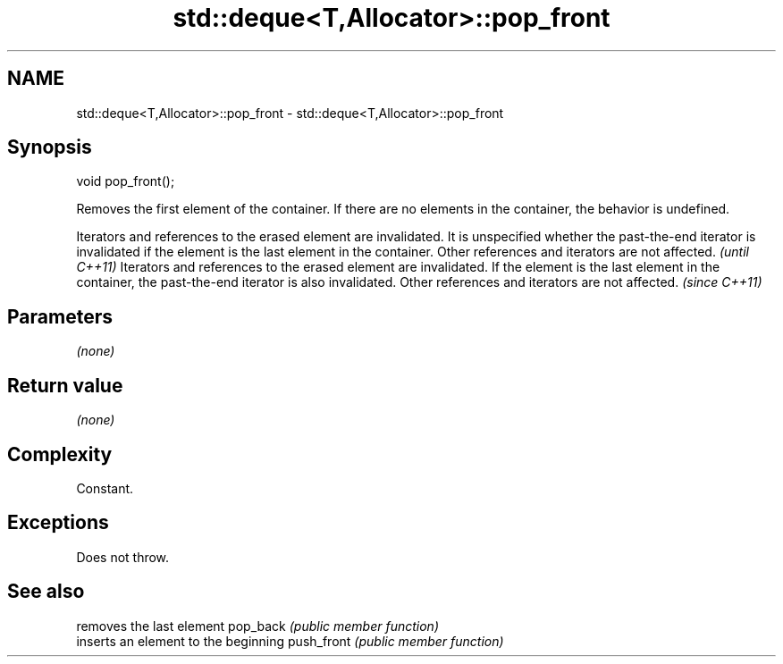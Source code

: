 .TH std::deque<T,Allocator>::pop_front 3 "2020.03.24" "http://cppreference.com" "C++ Standard Libary"
.SH NAME
std::deque<T,Allocator>::pop_front \- std::deque<T,Allocator>::pop_front

.SH Synopsis

void pop_front();

Removes the first element of the container. If there are no elements in the container, the behavior is undefined.

Iterators and references to the erased element are invalidated. It is unspecified whether the past-the-end iterator is invalidated if the element is the last element in the container. Other references and iterators are not affected. \fI(until C++11)\fP
Iterators and references to the erased element are invalidated. If the element is the last element in the container, the past-the-end iterator is also invalidated. Other references and iterators are not affected.                     \fI(since C++11)\fP


.SH Parameters

\fI(none)\fP

.SH Return value

\fI(none)\fP

.SH Complexity

Constant.

.SH Exceptions

Does not throw.

.SH See also


           removes the last element
pop_back   \fI(public member function)\fP
           inserts an element to the beginning
push_front \fI(public member function)\fP




